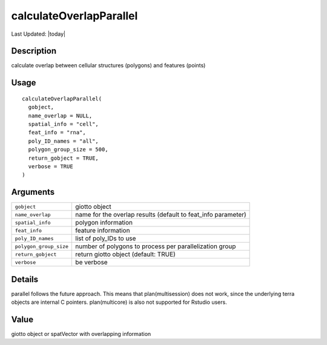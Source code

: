 calculateOverlapParallel
------------------------

.. link-button:: https://github.com/drieslab/Giotto/tree/suite/R/giotto_structures.R#L2386
		:type: url
		:text: View Source Code
		:classes: btn-outline-primary btn-block

Last Updated: |today|

Description
~~~~~~~~~~~

calculate overlap between cellular structures (polygons) and features
(points)

Usage
~~~~~

::

   calculateOverlapParallel(
     gobject,
     name_overlap = NULL,
     spatial_info = "cell",
     feat_info = "rna",
     poly_ID_names = "all",
     polygon_group_size = 500,
     return_gobject = TRUE,
     verbose = TRUE
   )

Arguments
~~~~~~~~~

+-----------------------------------+-----------------------------------+
| ``gobject``                       | giotto object                     |
+-----------------------------------+-----------------------------------+
| ``name_overlap``                  | name for the overlap results      |
|                                   | (default to feat_info parameter)  |
+-----------------------------------+-----------------------------------+
| ``spatial_info``                  | polygon information               |
+-----------------------------------+-----------------------------------+
| ``feat_info``                     | feature information               |
+-----------------------------------+-----------------------------------+
| ``poly_ID_names``                 | list of poly_IDs to use           |
+-----------------------------------+-----------------------------------+
| ``polygon_group_size``            | number of polygons to process per |
|                                   | parallelization group             |
+-----------------------------------+-----------------------------------+
| ``return_gobject``                | return giotto object (default:    |
|                                   | TRUE)                             |
+-----------------------------------+-----------------------------------+
| ``verbose``                       | be verbose                        |
+-----------------------------------+-----------------------------------+

Details
~~~~~~~

parallel follows the future approach. This means that plan(multisession)
does not work, since the underlying terra objects are internal C
pointers. plan(multicore) is also not supported for Rstudio users.

Value
~~~~~

giotto object or spatVector with overlapping information
